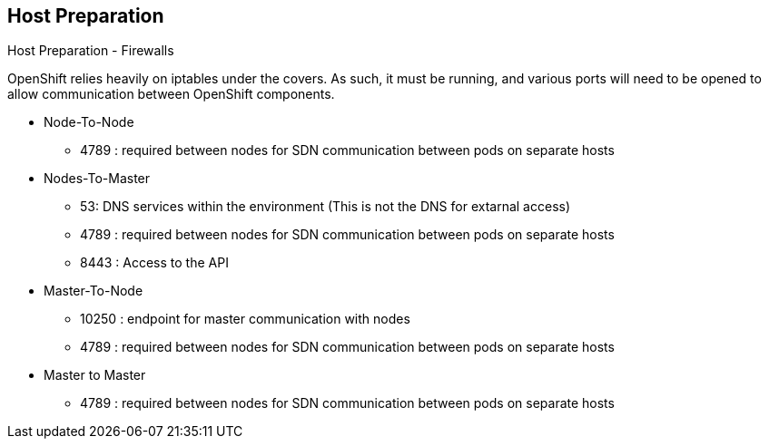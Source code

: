 == Host Preparation
:noaudio:

.Host Preparation - Firewalls
OpenShift relies heavily on iptables under the covers. As such, it must be
running, and various ports will need to be opened to allow communication between
 OpenShift components.

* Node-To-Node
- 4789 : required between nodes for SDN communication between pods on separate
 hosts

* Nodes-To-Master
- 53: DNS services within the environment (This is not the DNS for extarnal
  access)
- 4789 : required between nodes for SDN communication between pods on separate
 hosts
- 8443 : Access to the API

* Master-To-Node
- 10250 : endpoint for master communication with nodes
- 4789 : required between nodes for SDN communication between pods on separate
 hosts

* Master to Master
- 4789 : required between nodes for SDN communication between pods on separate
 hosts

ifdef::showscript[]

=== Transcript

The following ports need to be allowed between the different components of the
environment, note that port 4789 is required to be accessiable from any to any
host in the cluster as it is required for the SDN overlay.

The master is running a local DNS Server, do not confuse this server with the
DNS server that holds the wildcard DNS entry. This is a DNS server (SkyDNS) that
is used to resolve local resources, for example, each *service* we define in OSE
will have a dns entry that can be resolved locally.

endif::showscript[]




